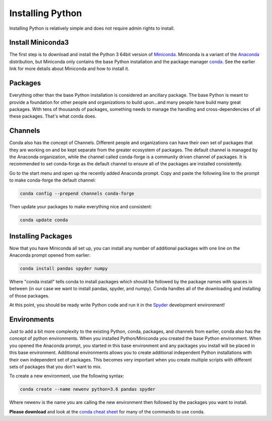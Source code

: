 Installing Python
===============================
Installing Python is relatively simple and does not require admin rights to install.

Install Miniconda3
------------------
The first step is to download and install the Python 3 64bit version of `Miniconda <https://conda.io/en/latest/miniconda.html>`_. Miniconda is a variant of the `Anaconda <https://www.anaconda.com/>`_ distribution, but Miniconda only contains the base Python installation and the package manager `conda <https://conda.io/en/latest/>`_. See the earlier link for more details about Miniconda and how to install it.

Packages
--------
Everything other than the base Python installation is considered an ancillary package. The base Python is meant to provide a foundation for other people and organizations to build upon...and many people have build many great packages. With tens of thousands of packages, something needs to manage the handling and cross-dependencies of all these packages. That's what conda does.

Channels
--------
Conda also has the concept of Channels. Different people and organizations can have their own set of packages that they are working on and be kept separate from the greater ecosystem of packages. The default channel is managed by the Anaconda organization, while the channel called conda-forge is a community driven channel of packages. It is recommended to set conda-forge as the default channel to ensure all of the packages are installed consistently.

Go to the start menu and open up the recently added Anaconda prompt.
Copy and paste the following line to the prompt to make conda-forge the default channel:

.. code::

  conda config --prepend channels conda-forge

Then update your packages to make everything nice and consistent:

.. code::

  conda update conda

Installing Packages
-------------------
Now that you have Miniconda all set up, you can install any number of additional packages with one line on the Anaconda prompt opened from earlier:

.. code::

  conda install pandas spyder numpy

Where "conda install" tells conda to install packages which should be followed by the package names with spaces in between (in our case we want to install pandas, spyder, and numpy). Conda handles all of the downloading and installing of those packages.

At this point, you should be ready write Python code and run it in the `Spyder <https://www.spyder-ide.org/>`_ development environment!


Environments
------------
Just to add a bit more complexity to the existing Python, conda, packages, and channels from earlier, conda also has the concept of python environments. When you installed Python/Miniconda you created the base Python environment. When you opened the Anaconda prompt, you started in this base environment and any packages you install will be placed in this base environment. Additional environments allows you to create additional independent Python installations with their own independent set of packages. This becomes very important when you create multiple scripts with different sets of packages that you don't want to mix.

To create a new environment, use the following syntax:

.. code::

  conda create --name newenv python=3.6 pandas spyder

Where newenv is the name you are calling the new environment then followed by the packages you want to install.

**Please download** and look at the `conda cheat sheet <https://conda.io/projects/conda/en/latest/_downloads/conda-cheatsheet.pdf>`_ for many of the commands to use conda.
